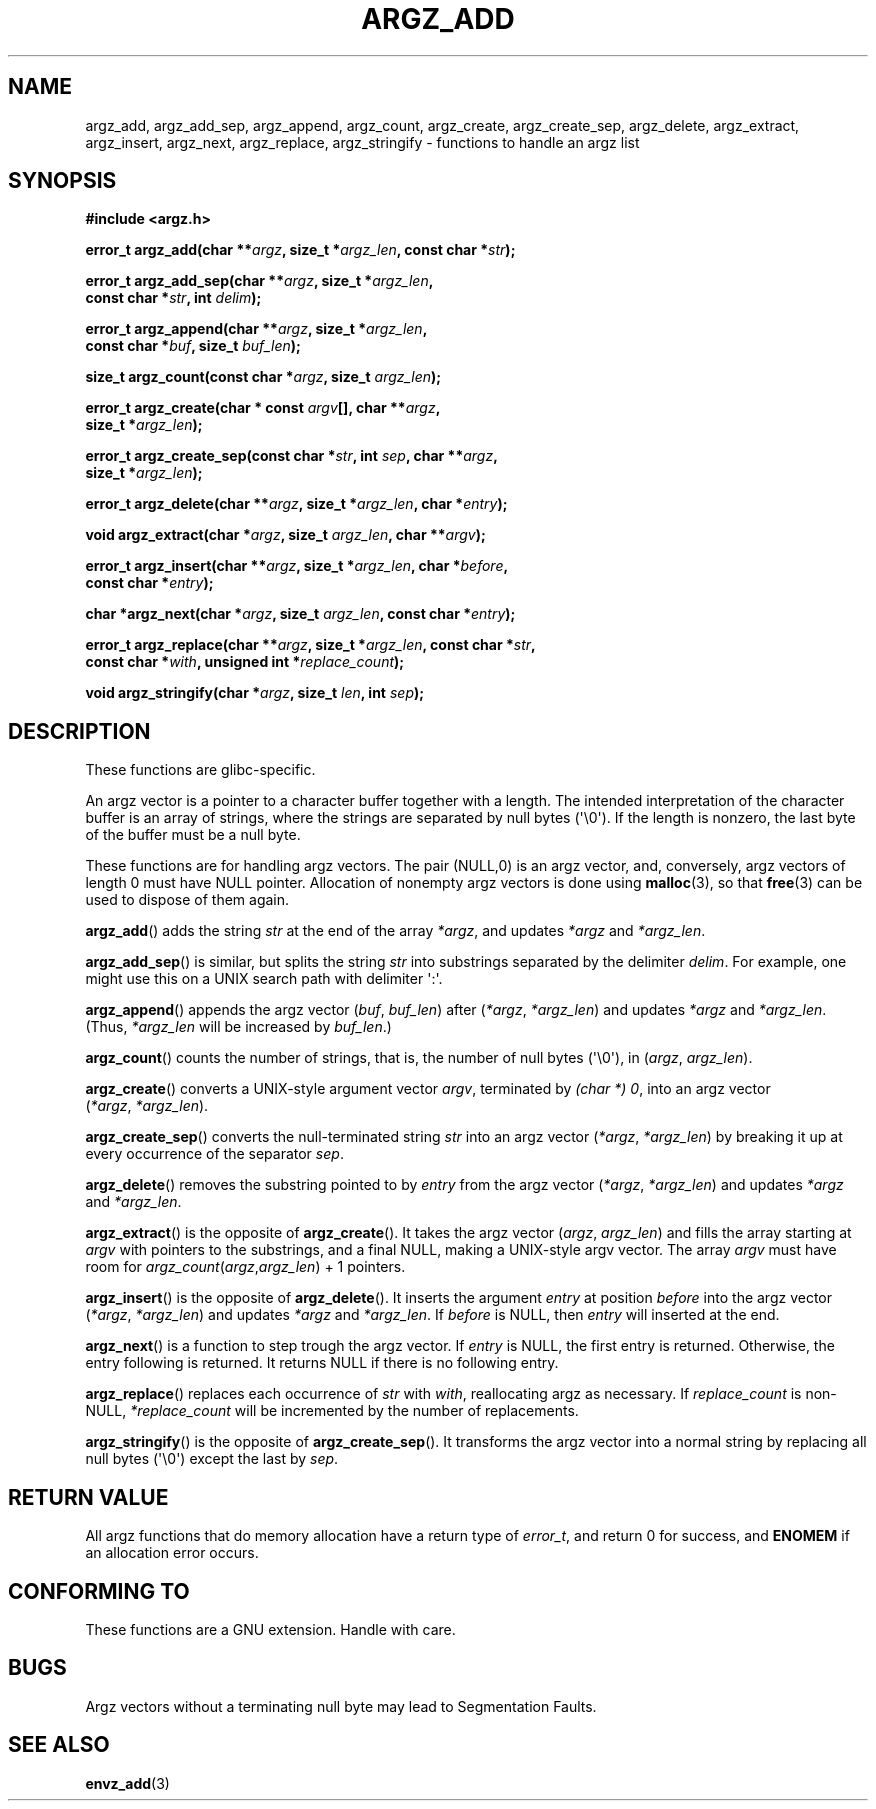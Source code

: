 .\" Copyright 2002 walter harms (walter.harms@informatik.uni-oldenburg.de)
.\" Distributed under GPL
.\" based on the description in glibc source and infopages
.\"
.\" Corrections and additions, aeb
.TH ARGZ_ADD 3 2007-05-18  "" "Linux Programmer's Manual"
.SH NAME
argz_add, argz_add_sep, argz_append, argz_count, argz_create,
argz_create_sep, argz_delete, argz_extract, argz_insert,
argz_next, argz_replace, argz_stringify \- functions to handle an argz list
.SH SYNOPSIS
.nf
.B "#include <argz.h>"
.sp
.BI "error_t argz_add(char **" argz ", size_t *" argz_len \
", const char *" str );
.sp
.BI "error_t argz_add_sep(char **" argz ", size_t *" argz_len ,
.ti 20n
.BI "const char *" str ", int " delim );
.sp
.BI "error_t argz_append(char **" argz ", size_t *" argz_len ,
.ti 20n
.BI "const char *" buf ", size_t " buf_len );
.sp
.BI "size_t argz_count(const char *" argz ", size_t " argz_len );
.sp
.BI "error_t argz_create(char * const " argv "[], char **" argz ,
.ti 20n
.BI "size_t *" argz_len );
.sp
.BI "error_t argz_create_sep(const char *" str ", int " sep ", char **" argz ,
.ti 20n
.BI "size_t *" argz_len );
.sp
.BI "error_t argz_delete(char **" argz ", size_t *" argz_len ", char *" entry );
.sp
.BI "void argz_extract(char *" argz ", size_t " argz_len ", char  **" argv );
.sp
.BI "error_t argz_insert(char **" argz ", size_t *" argz_len ", char *" before ,
.ti 20n
.BI "const char *" entry );
.sp
.BI "char *argz_next(char *" argz ", size_t " argz_len ", const char *" entry );
.sp
.BI "error_t argz_replace(char **" argz ", size_t *" argz_len \
", const char *" str ,
.ti 20n
.BI "const char *" with ", unsigned int *" replace_count );
.sp
.BI "void argz_stringify(char *" argz ", size_t " len ", int " sep );
.fi
.SH DESCRIPTION
These functions are glibc-specific.
.LP
An argz vector is a pointer to a character buffer together with a length.
The intended interpretation of the character buffer is an array
of strings, where the strings are separated by null bytes (\(aq\\0\(aq).
If the length is nonzero, the last byte of the buffer must be a null byte.
.LP
These functions are for handling argz vectors.
The pair (NULL,0) is an argz vector, and, conversely,
argz vectors of length 0 must have NULL pointer.
Allocation of nonempty argz vectors is done using
.BR malloc (3),
so that
.BR free (3)
can be used to dispose of them again.
.LP
.BR argz_add ()
adds the string
.I str
at the end of the array
.IR *argz ,
and updates
.I *argz
and
.IR *argz_len .
.LP
.BR argz_add_sep ()
is similar, but splits the string
.I str
into substrings separated by the delimiter
.IR delim .
For example, one might use this on a UNIX search path with
delimiter \(aq:\(aq.
.LP
.BR argz_append ()
appends the argz vector
.RI ( buf ,\  buf_len )
after
.RI ( *argz ,\  *argz_len )
and updates
.IR *argz
and
.IR *argz_len .
(Thus,
.I *argz_len
will be increased by
.IR buf_len .)
.LP
.BR argz_count ()
counts the number of strings, that is,
the number of null bytes (\(aq\\0\(aq), in
.RI ( argz ,\  argz_len ).
.LP
.BR argz_create ()
converts a UNIX-style argument vector
.IR argv ,
terminated by
.IR "(char *) 0" ,
into an argz vector
.RI ( *argz ,\  *argz_len ).
.LP
.BR argz_create_sep ()
converts the null-terminated string
.I str
into an argz vector
.RI ( *argz ,\  *argz_len )
by breaking it up at every occurrence of the separator
.IR sep .
.LP
.BR argz_delete ()
removes the substring pointed to by
.I entry
from the argz vector
.RI ( *argz ,\  *argz_len )
and updates
.I *argz
and
.IR *argz_len .
.LP
.BR argz_extract ()
is the opposite of
.BR argz_create ().
It takes the argz vector
.RI ( argz ,\  argz_len )
and fills the array starting at
.I argv
with pointers to the substrings, and a final NULL,
making a UNIX-style argv vector.
The array
.I argv
must have room for
.IR argz_count ( argz , argz_len ") + 1"
pointers.
.LP
.BR argz_insert ()
is the opposite of
.BR argz_delete ().
It inserts the argument
.I entry
at position
.I before
into the argz vector
.RI ( *argz ,\  *argz_len )
and updates
.I *argz
and
.IR *argz_len .
If
.I before
is NULL, then
.I entry
will inserted at the end.
.LP
.BR argz_next ()
is a function to step trough the argz vector.
If
.I entry
is NULL, the first entry is returned.
Otherwise, the entry
following is returned.
It returns NULL if there is no following entry.
.LP
.BR argz_replace ()
replaces each occurrence of
.I str
with
.IR with ,
reallocating argz as necessary.
If
.I replace_count
is non-NULL,
.I *replace_count
will be incremented by the number of replacements.
.LP
.BR argz_stringify ()
is the opposite of
.BR argz_create_sep ().
It transforms the argz vector into a normal string by replacing
all null bytes (\(aq\\0\(aq) except the last by
.IR sep .
.SH RETURN VALUE
All argz functions that do memory allocation have a return type of
\fIerror_t\fP, and return 0 for success, and \fBENOMEM\fP
if an allocation error occurs.
.SH CONFORMING TO
These functions are a GNU extension.
Handle with care.
.SH BUGS
Argz vectors without a terminating null byte may lead to
Segmentation Faults.
.SH SEE ALSO
.BR envz_add (3)
